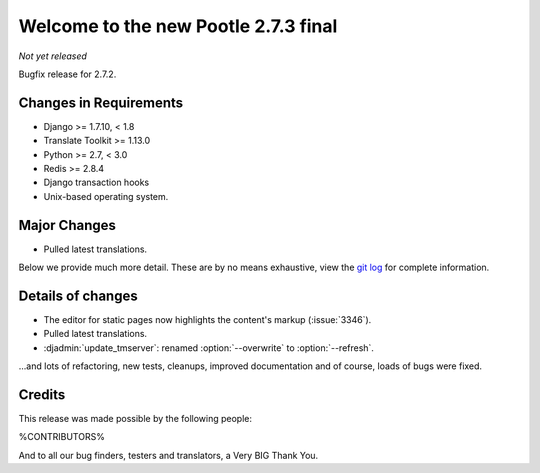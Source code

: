 =====================================
Welcome to the new Pootle 2.7.3 final
=====================================

*Not yet released*

Bugfix release for 2.7.2.


Changes in Requirements
=======================
- Django >= 1.7.10, < 1.8
- Translate Toolkit >= 1.13.0
- Python >= 2.7, < 3.0
- Redis >= 2.8.4
- Django transaction hooks
- Unix-based operating system.


Major Changes
=============

- Pulled latest translations.


Below we provide much more detail. These are by no means exhaustive, view the
`git log <https://github.com/translate/pootle/compare/2.7.2...2.7.3>`_ for
complete information.


Details of changes
==================

- The editor for static pages now highlights the content's markup
  (:issue:`3346`).
- Pulled latest translations.
- :djadmin:`update_tmserver`: renamed :option:`--overwrite` to
  :option:`--refresh`.


...and lots of refactoring, new tests, cleanups, improved documentation and of
course, loads of bugs were fixed.


Credits
=======

This release was made possible by the following people:

%CONTRIBUTORS%

And to all our bug finders, testers and translators, a Very BIG Thank You.

